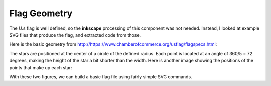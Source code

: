 Flag Geometry
#############

The U.s flag is well defined, so the **inkscape** processing of this component
was not needed. Instead, I looked at example SVG files that produce the flag,
and extracted code from those.

Here is the basic geometry from
http://https://www.chamberofcommerce.org/usflag/flagspecs.html:

..  image:: specflag.gif
    :align: center

The stars are positioned at the center of a circle of the defined radius. Each
point is located at an angle of 360/5 = 72 degrees, making the height of the
star a bit shorter than the width. Here is another image showing the positions
of the points that make up each star:

..  image:: star-points.gif
    :align: center

With these two figures, we can build a basic flag file using fairly simple SVG
commands.

